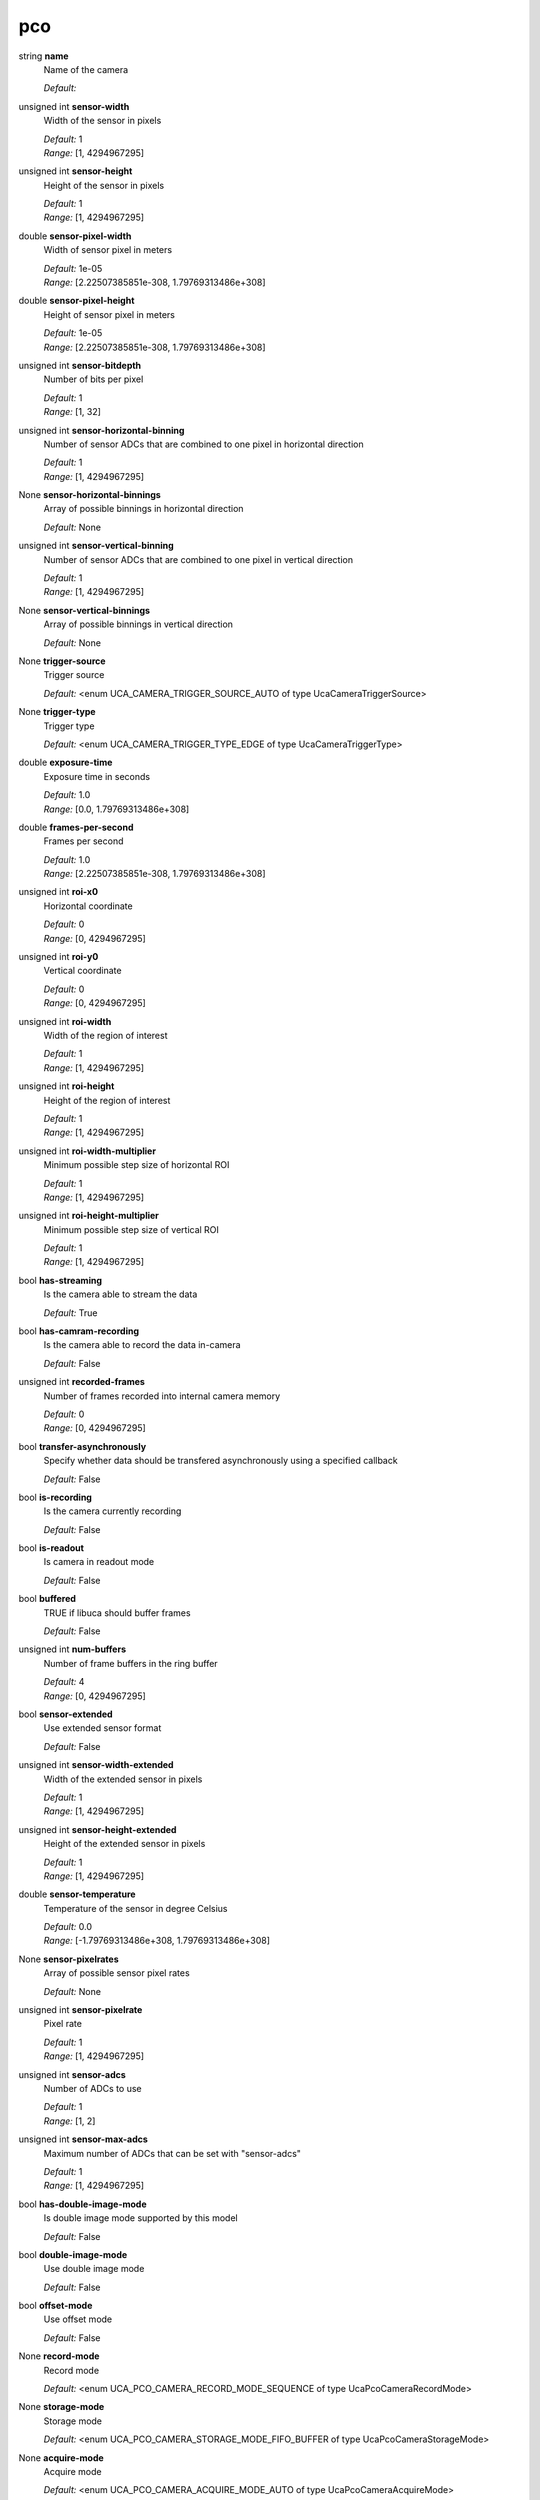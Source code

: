 
pco
===

string **name**
    Name of the camera

    | *Default:* 

unsigned int **sensor-width**
    Width of the sensor in pixels

    | *Default:* 1
    | *Range:* [1, 4294967295]

unsigned int **sensor-height**
    Height of the sensor in pixels

    | *Default:* 1
    | *Range:* [1, 4294967295]

double **sensor-pixel-width**
    Width of sensor pixel in meters

    | *Default:* 1e-05
    | *Range:* [2.22507385851e-308, 1.79769313486e+308]

double **sensor-pixel-height**
    Height of sensor pixel in meters

    | *Default:* 1e-05
    | *Range:* [2.22507385851e-308, 1.79769313486e+308]

unsigned int **sensor-bitdepth**
    Number of bits per pixel

    | *Default:* 1
    | *Range:* [1, 32]

unsigned int **sensor-horizontal-binning**
    Number of sensor ADCs that are combined to one pixel in horizontal direction

    | *Default:* 1
    | *Range:* [1, 4294967295]

None **sensor-horizontal-binnings**
    Array of possible binnings in horizontal direction

    | *Default:* None

unsigned int **sensor-vertical-binning**
    Number of sensor ADCs that are combined to one pixel in vertical direction

    | *Default:* 1
    | *Range:* [1, 4294967295]

None **sensor-vertical-binnings**
    Array of possible binnings in vertical direction

    | *Default:* None

None **trigger-source**
    Trigger source

    | *Default:* <enum UCA_CAMERA_TRIGGER_SOURCE_AUTO of type UcaCameraTriggerSource>

None **trigger-type**
    Trigger type

    | *Default:* <enum UCA_CAMERA_TRIGGER_TYPE_EDGE of type UcaCameraTriggerType>

double **exposure-time**
    Exposure time in seconds

    | *Default:* 1.0
    | *Range:* [0.0, 1.79769313486e+308]

double **frames-per-second**
    Frames per second

    | *Default:* 1.0
    | *Range:* [2.22507385851e-308, 1.79769313486e+308]

unsigned int **roi-x0**
    Horizontal coordinate

    | *Default:* 0
    | *Range:* [0, 4294967295]

unsigned int **roi-y0**
    Vertical coordinate

    | *Default:* 0
    | *Range:* [0, 4294967295]

unsigned int **roi-width**
    Width of the region of interest

    | *Default:* 1
    | *Range:* [1, 4294967295]

unsigned int **roi-height**
    Height of the region of interest

    | *Default:* 1
    | *Range:* [1, 4294967295]

unsigned int **roi-width-multiplier**
    Minimum possible step size of horizontal ROI

    | *Default:* 1
    | *Range:* [1, 4294967295]

unsigned int **roi-height-multiplier**
    Minimum possible step size of vertical ROI

    | *Default:* 1
    | *Range:* [1, 4294967295]

bool **has-streaming**
    Is the camera able to stream the data

    | *Default:* True

bool **has-camram-recording**
    Is the camera able to record the data in-camera

    | *Default:* False

unsigned int **recorded-frames**
    Number of frames recorded into internal camera memory

    | *Default:* 0
    | *Range:* [0, 4294967295]

bool **transfer-asynchronously**
    Specify whether data should be transfered asynchronously using a specified callback

    | *Default:* False

bool **is-recording**
    Is the camera currently recording

    | *Default:* False

bool **is-readout**
    Is camera in readout mode

    | *Default:* False

bool **buffered**
    TRUE if libuca should buffer frames

    | *Default:* False

unsigned int **num-buffers**
    Number of frame buffers in the ring buffer 

    | *Default:* 4
    | *Range:* [0, 4294967295]

bool **sensor-extended**
    Use extended sensor format

    | *Default:* False

unsigned int **sensor-width-extended**
    Width of the extended sensor in pixels

    | *Default:* 1
    | *Range:* [1, 4294967295]

unsigned int **sensor-height-extended**
    Height of the extended sensor in pixels

    | *Default:* 1
    | *Range:* [1, 4294967295]

double **sensor-temperature**
    Temperature of the sensor in degree Celsius

    | *Default:* 0.0
    | *Range:* [-1.79769313486e+308, 1.79769313486e+308]

None **sensor-pixelrates**
    Array of possible sensor pixel rates

    | *Default:* None

unsigned int **sensor-pixelrate**
    Pixel rate

    | *Default:* 1
    | *Range:* [1, 4294967295]

unsigned int **sensor-adcs**
    Number of ADCs to use

    | *Default:* 1
    | *Range:* [1, 2]

unsigned int **sensor-max-adcs**
    Maximum number of ADCs that can be set with "sensor-adcs"

    | *Default:* 1
    | *Range:* [1, 4294967295]

bool **has-double-image-mode**
    Is double image mode supported by this model

    | *Default:* False

bool **double-image-mode**
    Use double image mode

    | *Default:* False

bool **offset-mode**
    Use offset mode

    | *Default:* False

None **record-mode**
    Record mode

    | *Default:* <enum UCA_PCO_CAMERA_RECORD_MODE_SEQUENCE of type UcaPcoCameraRecordMode>

None **storage-mode**
    Storage mode

    | *Default:* <enum UCA_PCO_CAMERA_STORAGE_MODE_FIFO_BUFFER of type UcaPcoCameraStorageMode>

None **acquire-mode**
    Acquire mode

    | *Default:* <enum UCA_PCO_CAMERA_ACQUIRE_MODE_AUTO of type UcaPcoCameraAcquireMode>

bool **fast-scan**
    Use fast scan mode with less dynamic range

    | *Default:* False

int **cooling-point**
    Cooling point of the camera in degree celsius

    | *Default:* 5
    | *Range:* [0, 10]

int **cooling-point-min**
    Minimum cooling point in degree celsius

    | *Default:* 0
    | *Range:* [-2147483648, 2147483647]

int **cooling-point-max**
    Maximum cooling point in degree celsius

    | *Default:* 0
    | *Range:* [-2147483648, 2147483647]

int **cooling-point-default**
    Default cooling point in degree celsius

    | *Default:* 0
    | *Range:* [-2147483648, 2147483647]

bool **noise-filter**
    Noise filter

    | *Default:* False

None **timestamp-mode**
    Timestamp mode

    | *Default:* <enum UCA_PCO_CAMERA_TIMESTAMP_NONE of type UcaPcoCameraTimestamp>

string **version**
    Camera version given as 'serial number, hardware major.minor, firmware major.minor'

    | *Default:* 0, 0.0, 0.0

bool **global-shutter**
    Global shutter enabled

    | *Default:* False
